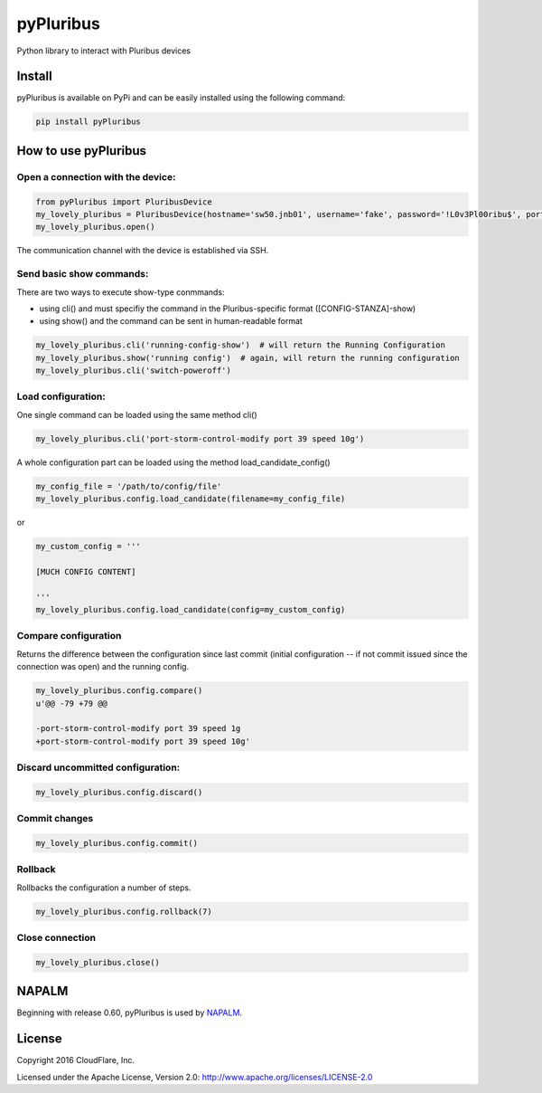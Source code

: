 ==========
pyPluribus
==========
Python library to interact with Pluribus devices

Install
-------
pyPluribus is available on PyPi and can be easily installed using the following command:

.. code-block:: bash

   pip install pyPluribus


How to use pyPluribus
---------------------

Open a connection with the device:
++++++++++++++++++++++++++++++++++

.. code-block:: python

   from pyPluribus import PluribusDevice
   my_lovely_pluribus = PluribusDevice(hostname='sw50.jnb01', username='fake', password='!L0v3Pl00ribu$', port=22, timeout=60, keepalive=900)
   my_lovely_pluribus.open()

The communication channel with the device is established via SSH.

Send basic show commands:
+++++++++++++++++++++++++
There are two ways to execute show-type conmmands:

* using cli() and must specifiy the command in the Pluribus-specific format ([CONFIG-STANZA]-show)
* using show() and the command can be sent in human-readable format

.. code-block:: python

   my_lovely_pluribus.cli('running-config-show')  # will return the Running Configuration
   my_lovely_pluribus.show('running config')  # again, will return the running configuration
   my_lovely_pluribus.cli('switch-poweroff')


Load configuration:
+++++++++++++++++++
One single command can be loaded using the same method cli()

.. code-block:: python

   my_lovely_pluribus.cli('port-storm-control-modify port 39 speed 10g')

A whole configuration part can be loaded using the method load_candidate_config()

.. code-block:: python

   my_config_file = '/path/to/config/file'
   my_lovely_pluribus.config.load_candidate(filename=my_config_file)

or

.. code-block:: python

   my_custom_config = '''

   [MUCH CONFIG CONTENT]

   '''
   my_lovely_pluribus.config.load_candidate(config=my_custom_config)


Compare configuration
+++++++++++++++++++++

Returns the difference between the configuration since last commit (initial configuration -- if not commit issued since the connection was open) and the running config.

.. code-block:: python

   my_lovely_pluribus.config.compare()
   u'@@ -79 +79 @@

   -port-storm-control-modify port 39 speed 1g
   +port-storm-control-modify port 39 speed 10g'


Discard uncommitted configuration:
++++++++++++++++++++++++++++++++++

.. code-block:: python

   my_lovely_pluribus.config.discard()


Commit changes
++++++++++++++

.. code-block:: python

   my_lovely_pluribus.config.commit()


Rollback
++++++++

Rollbacks the configuration a number of steps.

.. code-block:: python

   my_lovely_pluribus.config.rollback(7)


Close connection
++++++++++++++++

.. code-block:: python

   my_lovely_pluribus.close()


NAPALM
------
Beginning with release 0.60, pyPluribus is used by NAPALM_.

.. _NAPALM: http://napalm.readthedocs.org


License
-------
Copyright 2016 CloudFlare, Inc.

Licensed under the Apache License, Version 2.0: http://www.apache.org/licenses/LICENSE-2.0
